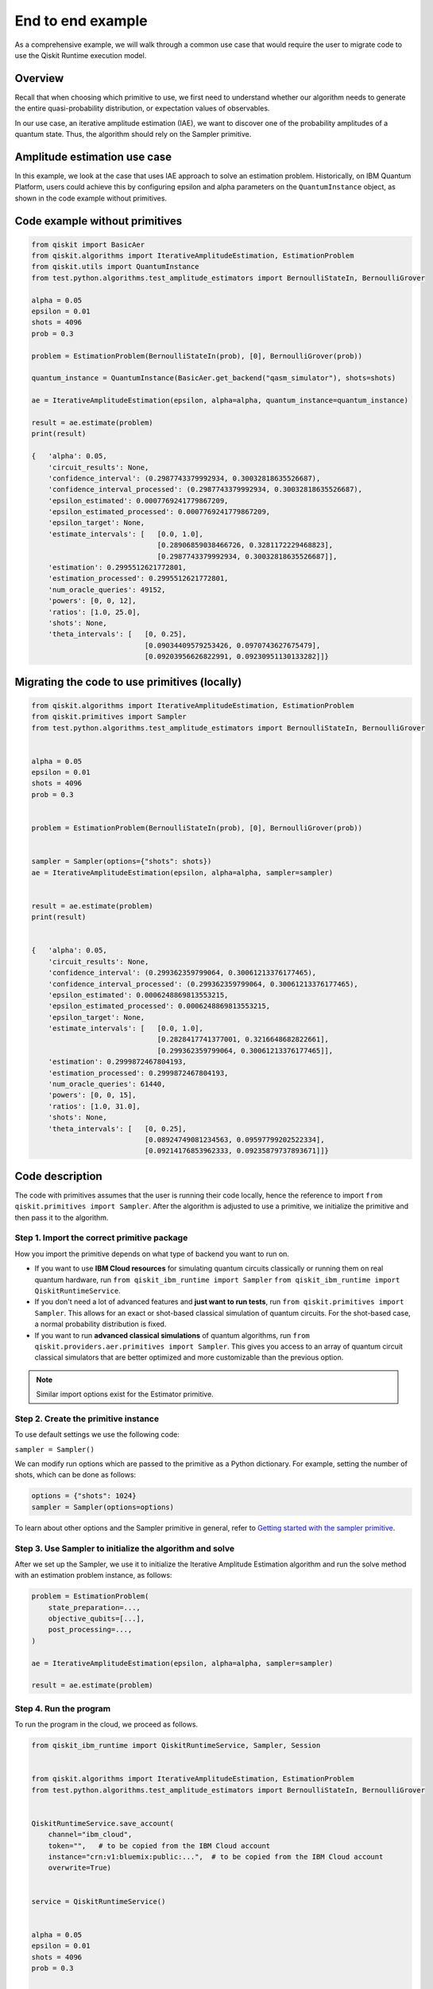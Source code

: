 End to end example
==================

As a comprehensive example, we will walk through a common use case that
would require the user to migrate code to use the Qiskit Runtime
execution model. 

Overview
--------

Recall that when choosing which primitive to use, we first need to
understand whether our algorithm needs to generate the entire quasi-probability
distribution, or expectation values of observables. 

In our use case, an iterative amplitude estimation (IAE), we want to
discover one of the probability amplitudes of a quantum state. Thus, the
algorithm should rely on the Sampler primitive.

.. _amplitude:

Amplitude estimation use case
-----------------------------

In this example, we look at the case that uses IAE approach to solve an
estimation problem. Historically, on IBM Quantum Platform, users could
achieve this by configuring epsilon and alpha parameters on the
``QuantumInstance`` object, as shown in the code example without
primitives.

Code example without primitives
-------------------------------

.. code-block:: python

   from qiskit import BasicAer
   from qiskit.algorithms import IterativeAmplitudeEstimation, EstimationProblem
   from qiskit.utils import QuantumInstance
   from test.python.algorithms.test_amplitude_estimators import BernoulliStateIn, BernoulliGrover

   alpha = 0.05
   epsilon = 0.01
   shots = 4096
   prob = 0.3

   problem = EstimationProblem(BernoulliStateIn(prob), [0], BernoulliGrover(prob))

   quantum_instance = QuantumInstance(BasicAer.get_backend("qasm_simulator"), shots=shots)

   ae = IterativeAmplitudeEstimation(epsilon, alpha=alpha, quantum_instance=quantum_instance)

   result = ae.estimate(problem)
   print(result)

   {   'alpha': 0.05,
       'circuit_results': None,
       'confidence_interval': (0.2987743379992934, 0.30032818635526687),
       'confidence_interval_processed': (0.2987743379992934, 0.30032818635526687),
       'epsilon_estimated': 0.0007769241779867209,
       'epsilon_estimated_processed': 0.0007769241779867209,
       'epsilon_target': None,
       'estimate_intervals': [   [0.0, 1.0],
                                 [0.28906859038466726, 0.3281172229468823],
                                 [0.2987743379992934, 0.30032818635526687]],
       'estimation': 0.2995512621772801,
       'estimation_processed': 0.2995512621772801,
       'num_oracle_queries': 49152,
       'powers': [0, 0, 12],
       'ratios': [1.0, 25.0],
       'shots': None,
       'theta_intervals': [   [0, 0.25],
                              [0.09034409579253426, 0.0970743627675479],
                              [0.09203956626822991, 0.09230951130133282]]}


Migrating the code to use primitives (locally)
----------------------------------------------

.. code-block:: python

   from qiskit.algorithms import IterativeAmplitudeEstimation, EstimationProblem
   from qiskit.primitives import Sampler
   from test.python.algorithms.test_amplitude_estimators import BernoulliStateIn, BernoulliGrover


   alpha = 0.05
   epsilon = 0.01
   shots = 4096
   prob = 0.3


   problem = EstimationProblem(BernoulliStateIn(prob), [0], BernoulliGrover(prob))


   sampler = Sampler(options={"shots": shots})
   ae = IterativeAmplitudeEstimation(epsilon, alpha=alpha, sampler=sampler)


   result = ae.estimate(problem)
   print(result)


   {   'alpha': 0.05,
       'circuit_results': None,
       'confidence_interval': (0.299362359799064, 0.30061213376177465),
       'confidence_interval_processed': (0.299362359799064, 0.30061213376177465),
       'epsilon_estimated': 0.0006248869813553215,
       'epsilon_estimated_processed': 0.0006248869813553215,
       'epsilon_target': None,
       'estimate_intervals': [   [0.0, 1.0],
                                 [0.2828417741377001, 0.3216648682822661],
                                 [0.299362359799064, 0.30061213376177465]],
       'estimation': 0.2999872467804193,
       'estimation_processed': 0.2999872467804193,
       'num_oracle_queries': 61440,
       'powers': [0, 0, 15],
       'ratios': [1.0, 31.0],
       'shots': None,
       'theta_intervals': [   [0, 0.25],
                              [0.08924749081234563, 0.09597799202522334],
                              [0.09214176853962333, 0.09235879737893671]]}



Code description
----------------

The code with primitives assumes that the user is running their code
locally, hence the reference to import
``from qiskit.primitives import Sampler``. After the algorithm is
adjusted to use a primitive, we initialize the primitive and then pass
it to the algorithm.

Step 1. Import the correct primitive package
~~~~~~~~~~~~~~~~~~~~~~~~~~~~~~~~~~~~~~~~~~~~~~~~~~~~~~~~~

How you import the primitive depends on what type of backend you want to run on.  

* If you want to use **IBM Cloud resources** for simulating quantum circuits classically or running them on real quantum hardware, run ``from qiskit_ibm_runtime import Sampler``    ``from qiskit_ibm_runtime import QiskitRuntimeService``.
* If you don't need a lot of advanced features and **just want to run tests**, run ``from qiskit.primitives import Sampler``. This allows for an exact or shot-based classical simulation of quantum circuits. For the shot-based case, a normal probability distribution is fixed.
* If you want to run **advanced classical simulations** of quantum algorithms, run ``from qiskit.providers.aer.primitives import Sampler``.  This gives you access to an array of quantum circuit classical simulators that are better optimized and more customizable than the previous option.

.. note::
   
   Similar import options exist for the Estimator primitive. 

Step 2. Create the primitive instance
~~~~~~~~~~~~~~~~~~~~~~~~~~~~~~~~~~~~~

To use default settings we use the following code:

``sampler = Sampler()``

We can modify run options which are passed to the primitive as
a Python dictionary. For example, setting the number of shots, which can
be done as follows:

.. code-block:: python

   options = {"shots": 1024}
   sampler = Sampler(options=options)



To learn about other options and the Sampler primitive in general, refer
to `Getting started with the sampler
primitive <https://qiskit.org/documentation/partners/qiskit_ibm_runtime/tutorials/how-to-getting-started-with-sampler.html>`__. 

Step 3. Use Sampler to initialize the algorithm and solve
~~~~~~~~~~~~~~~~~~~~~~~~~~~~~~~~~~~~~~~~~~~~~~~~~~~~~~~~~

After we set up the Sampler, we use it to initialize the Iterative
Amplitude Estimation algorithm and run the solve method with an
estimation problem instance, as follows:

.. code-block:: python

   problem = EstimationProblem(
       state_preparation=...,
       objective_qubits=[...],
       post_processing=...,
   )

   ae = IterativeAmplitudeEstimation(epsilon, alpha=alpha, sampler=sampler)

   result = ae.estimate(problem)



Step 4. Run the program
~~~~~~~~~~~~~~~~~~~~~~~

To run the program in the cloud, we proceed as follows.

.. code-block:: python

   from qiskit_ibm_runtime import QiskitRuntimeService, Sampler, Session


   from qiskit.algorithms import IterativeAmplitudeEstimation, EstimationProblem
   from test.python.algorithms.test_amplitude_estimators import BernoulliStateIn, BernoulliGrover


   QiskitRuntimeService.save_account(
       channel="ibm_cloud",
       token="",   # to be copied from the IBM Cloud account
       instance="crn:v1:bluemix:public:...",  # to be copied from the IBM Cloud account
       overwrite=True)


   service = QiskitRuntimeService()


   alpha = 0.05
   epsilon = 0.01
   shots = 4096
   prob = 0.3


   problem = EstimationProblem(BernoulliStateIn(prob), [0], BernoulliGrover(prob))


   with Session(service=service, backend="ibmq_qasm_simulator") as session:


       sampler = Sampler(session=session, options={"shots": shots})
       ae = IterativeAmplitudeEstimation(epsilon, alpha=alpha, sampler=sampler)


       result = ae.estimate(problem)
       print(result)


   {   'alpha': 0.05,
       'circuit_results': None,
       'confidence_interval': (0.29885318626264995, 0.3002060512686424),
       'confidence_interval_processed': (0.29885318626264995, 0.3002060512686424),
       'epsilon_estimated': 0.0006764325029962326,
       'epsilon_estimated_processed': 0.0006764325029962326,
       'epsilon_target': None,
       'estimate_intervals': [   [0.0, 1.0],
                                 [0.27305972046977295, 0.31198052934187037],
                                 [0.29885318626264995, 0.3002060512686424]],
       'estimation': 0.2995296187656462,
       'estimation_processed': 0.2995296187656462,
       'num_oracle_queries': 56000,
       'powers': [0, 0, 14],
       'ratios': [1.0, 29.0],
       'shots': None,
       'theta_intervals': [   [0, 0.25],
                              [0.08750981870058824, 0.09432147178617936],
                              [0.09205327398996327, 0.09228830765493014]]}



Related links
-------------

You can download the code that uses primitives here: - `Primitive-enabled Iterative Quantum Amplitude Estimation algorithm <https://github.com/Qiskit/qiskit-terra/blob/main/qiskit/algorithms/amplitude_estimators/iae.py>`__
